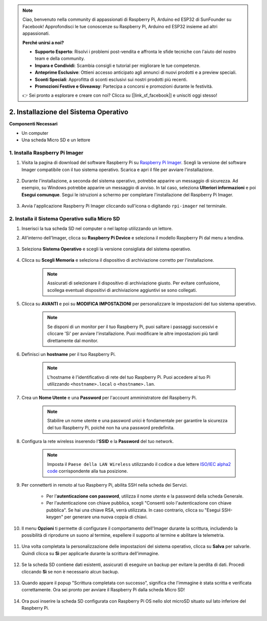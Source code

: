 .. note::

    Ciao, benvenuto nella community di appassionati di Raspberry Pi, Arduino ed ESP32 di SunFounder su Facebook! Approfondisci le tue conoscenze su Raspberry Pi, Arduino ed ESP32 insieme ad altri appassionati.

    **Perché unirsi a noi?**

    - **Supporto Esperto**: Risolvi i problemi post-vendita e affronta le sfide tecniche con l'aiuto del nostro team e della community.
    - **Impara e Condividi**: Scambia consigli e tutorial per migliorare le tue competenze.
    - **Anteprime Esclusive**: Ottieni accesso anticipato agli annunci di nuovi prodotti e a preview speciali.
    - **Sconti Speciali**: Approfitta di sconti esclusivi sui nostri prodotti più recenti.
    - **Promozioni Festive e Giveaway**: Partecipa a concorsi e promozioni durante le festività.

    👉 Sei pronto a esplorare e creare con noi? Clicca su [|link_sf_facebook|] e unisciti oggi stesso!

.. _install_os_sd:

2. Installazione del Sistema Operativo
==========================================

**Componenti Necessari**

* Un computer
* Una scheda Micro SD e un lettore


1. Installa Raspberry Pi Imager
-----------------------------------

#. Visita la pagina di download del software Raspberry Pi su `Raspberry Pi Imager <https://www.raspberrypi.org/software/>`_. Scegli la versione del software Imager compatibile con il tuo sistema operativo. Scarica e apri il file per avviare l'installazione.

    .. image:: img/os_install_imager.png
        :align: center

#. Durante l'installazione, a seconda del sistema operativo, potrebbe apparire un messaggio di sicurezza. Ad esempio, su Windows potrebbe apparire un messaggio di avviso. In tal caso, seleziona **Ulteriori informazioni** e poi **Esegui comunque**. Segui le istruzioni a schermo per completare l'installazione del Raspberry Pi Imager.

    .. image:: img/os_info.png
        :align: center

#. Avvia l'applicazione Raspberry Pi Imager cliccando sull'icona o digitando ``rpi-imager`` nel terminale.

    .. image:: img/os_open_imager.png
        :align: center

2. Installa il Sistema Operativo sulla Micro SD
----------------------------------------------------

#. Inserisci la tua scheda SD nel computer o nel laptop utilizzando un lettore.

#. All'interno dell'Imager, clicca su **Raspberry Pi Device** e seleziona il modello Raspberry Pi dal menu a tendina.

    .. image:: img/os_choose_device.png
        :align: center

#. Seleziona **Sistema Operativo** e scegli la versione consigliata del sistema operativo.

    .. image:: img/os_choose_os.png
        :align: center

#. Clicca su **Scegli Memoria** e seleziona il dispositivo di archiviazione corretto per l'installazione.

    .. note::

        Assicurati di selezionare il dispositivo di archiviazione giusto. Per evitare confusione, scollega eventuali dispositivi di archiviazione aggiuntivi se sono collegati.

    .. image:: img/os_choose_sd.png
        :align: center

#. Clicca su **AVANTI** e poi su **MODIFICA IMPOSTAZIONI** per personalizzare le impostazioni del tuo sistema operativo.

    .. note::

        Se disponi di un monitor per il tuo Raspberry Pi, puoi saltare i passaggi successivi e cliccare 'Sì' per avviare l'installazione. Puoi modificare le altre impostazioni più tardi direttamente dal monitor.

    .. image:: img/os_enter_setting.png
        :align: center

#. Definisci un **hostname** per il tuo Raspberry Pi.

    .. note::

        L'hostname è l'identificativo di rete del tuo Raspberry Pi. Puoi accedere al tuo Pi utilizzando ``<hostname>.local`` o ``<hostname>.lan``.

    .. image:: img/os_set_hostname.png
        :align: center

#. Crea un **Nome Utente** e una **Password** per l'account amministratore del Raspberry Pi.

    .. note::

        Stabilire un nome utente e una password unici è fondamentale per garantire la sicurezza del tuo Raspberry Pi, poiché non ha una password predefinita.

    .. image:: img/os_set_username.png
        :align: center

#. Configura la rete wireless inserendo l'**SSID** e la **Password** del tuo network.

    .. note::

        Imposta il ``Paese della LAN Wireless`` utilizzando il codice a due lettere `ISO/IEC alpha2 code <https://en.wikipedia.org/wiki/ISO_3166-1_alpha-2#Officially_assigned_code_elements>`_ corrispondente alla tua posizione.

    .. image:: img/os_set_wifi.png
        :align: center

#. Per connetterti in remoto al tuo Raspberry Pi, abilita SSH nella scheda dei Servizi.

    * Per l'**autenticazione con password**, utilizza il nome utente e la password della scheda Generale.
    * Per l'autenticazione con chiave pubblica, scegli "Consenti solo l'autenticazione con chiave pubblica". Se hai una chiave RSA, verrà utilizzata. In caso contrario, clicca su "Esegui SSH-keygen" per generare una nuova coppia di chiavi.

    .. image:: img/os_enable_ssh.png
        :align: center

#. Il menu **Opzioni** ti permette di configurare il comportamento dell'Imager durante la scrittura, includendo la possibilità di riprodurre un suono al termine, espellere il supporto al termine e abilitare la telemetria.

    .. image:: img/os_options.png
        :align: center

#. Una volta completata la personalizzazione delle impostazioni del sistema operativo, clicca su **Salva** per salvarle. Quindi clicca su **Sì** per applicarle durante la scrittura dell'immagine.

    .. image:: img/os_click_yes.png
        :align: center

#. Se la scheda SD contiene dati esistenti, assicurati di eseguire un backup per evitare la perdita di dati. Procedi cliccando **Sì** se non è necessario alcun backup.

    .. image:: img/os_continue.png
        :align: center

#. Quando appare il popup "Scrittura completata con successo", significa che l'immagine è stata scritta e verificata correttamente. Ora sei pronto per avviare il Raspberry Pi dalla scheda Micro SD!

    .. image:: img/os_finish.png
        :align: center

#. Ora puoi inserire la scheda SD configurata con Raspberry Pi OS nello slot microSD situato sul lato inferiore del Raspberry Pi.

    .. image:: img/insert_sd_card.png
        :width: 500
        :align: center
